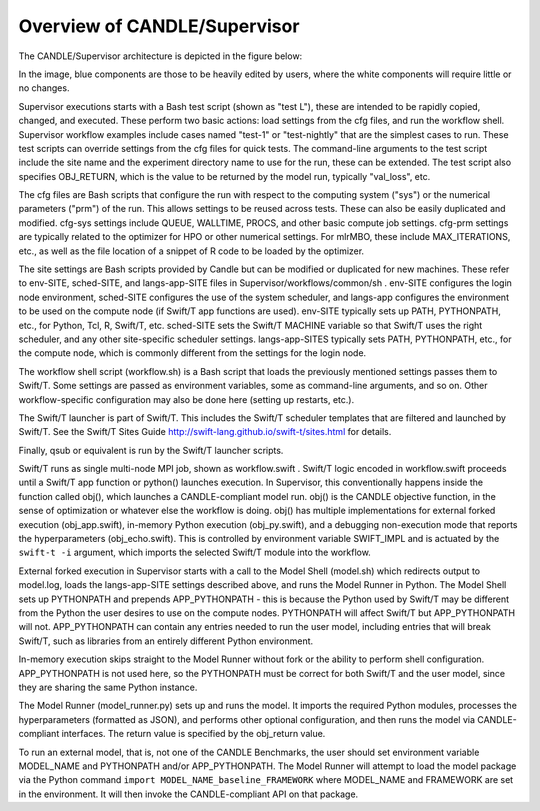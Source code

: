 Overview of CANDLE/Supervisor
=================================================================

The CANDLE/Supervisor architecture is depicted in the figure below:

.. image:: img/Supervisor.png

In the image, blue components are those to be heavily edited by users, where the white components will require little or no changes.

Supervisor executions starts with a Bash test script (shown as "test L"), these are intended to be rapidly copied, changed, and executed.  These perform two basic actions: load settings from the cfg files, and run the workflow shell.  Supervisor workflow examples include cases named "test-1" or "test-nightly" that are the simplest cases to run.  These test scripts can override settings from the cfg files for quick tests.  The command-line arguments to the test script include the site name and the experiment directory name to use for the run, these can be extended.  The test script also specifies OBJ_RETURN, which is the value to be returned by the model run, typically "val_loss", etc.

The cfg files are Bash scripts that configure the run with respect to the computing system ("sys") or the numerical parameters ("prm") of the run.  This allows settings to be reused across tests.  These can also be easily duplicated and modified.  cfg-sys settings include QUEUE, WALLTIME, PROCS, and other basic compute job settings.  cfg-prm settings are typically related to the optimizer for HPO or other numerical settings.  For mlrMBO, these include MAX_ITERATIONS, etc., as well as the file location of a snippet of R code to be loaded by the optimizer.

The site settings are Bash scripts provided by Candle but can be modified or duplicated for new machines.  These refer to env-SITE, sched-SITE, and langs-app-SITE files in Supervisor/workflows/common/sh .  env-SITE configures the login node environment, sched-SITE configures the use of the system scheduler, and langs-app configures the environment to be used on the compute node (if Swift/T app functions are used).  env-SITE typically sets up PATH, PYTHONPATH, etc., for Python, Tcl, R, Swift/T, etc.  sched-SITE sets the Swift/T MACHINE  variable so that Swift/T uses the right scheduler, and any other site-specific scheduler settings.  langs-app-SITES typically sets PATH, PYTHONPATH, etc., for the compute node, which is commonly different from the settings for the login node.

The workflow shell script (workflow.sh) is a Bash script that loads the previously mentioned settings passes them to Swift/T.  Some settings are passed as environment variables, some as command-line arguments, and so on.  Other workflow-specific configuration may also be done here (setting up restarts, etc.).

The Swift/T launcher is part of Swift/T.  This includes the Swift/T scheduler templates that are filtered and launched by Swift/T.  See the Swift/T Sites Guide http://swift-lang.github.io/swift-t/sites.html for details.

Finally, qsub or equivalent is run by the Swift/T launcher scripts.

Swift/T runs as single multi-node MPI job, shown as workflow.swift .  Swift/T logic encoded in workflow.swift proceeds until a Swift/T app function or python() launches execution.  In Supervisor, this conventionally happens inside the function called obj(), which launches a CANDLE-compliant model run.  obj() is the CANDLE objective function, in the sense of optimization or whatever else the workflow is doing. obj() has multiple implementations for external forked execution (obj_app.swift), in-memory Python execution (obj_py.swift), and a debugging non-execution mode that reports the hyperparameters (obj_echo.swift).  This is controlled by environment variable SWIFT_IMPL and is actuated by the ``swift-t -i`` argument, which imports the selected Swift/T module into the workflow.

External forked execution in Supervisor starts with a call to the Model Shell (model.sh) which redirects output to model.log, loads the langs-app-SITE settings described above, and runs the Model Runner in Python.  The Model Shell sets up PYTHONPATH and prepends APP_PYTHONPATH - this is because the Python used by Swift/T may be different from the Python the user desires to use on the compute nodes.  PYTHONPATH will affect Swift/T but APP_PYTHONPATH will not.  APP_PYTHONPATH can contain any entries needed to run the user model, including entries that will break Swift/T, such as libraries from an entirely different Python environment.

In-memory execution skips straight to the Model Runner without fork or the ability to perform shell configuration.  APP_PYTHONPATH is not used here, so the PYTHONPATH must be correct for both Swift/T and the user model, since they are sharing the same Python instance.

The Model Runner (model_runner.py) sets up and runs the model.  It imports the required Python modules, processes the hyperparameters (formatted as JSON), and performs other optional configuration, and then runs the model via CANDLE-compliant interfaces.  The return value is specified by the obj_return value.

To run an external model, that is, not one of the CANDLE Benchmarks, the user should set  environment variable MODEL_NAME and PYTHONPATH and/or APP_PYTHONPATH.  The Model Runner will attempt to load the model package via the Python command ``import MODEL_NAME_baseline_FRAMEWORK`` where MODEL_NAME and FRAMEWORK are set in the environment.  It will then invoke the CANDLE-compliant API on that package.
